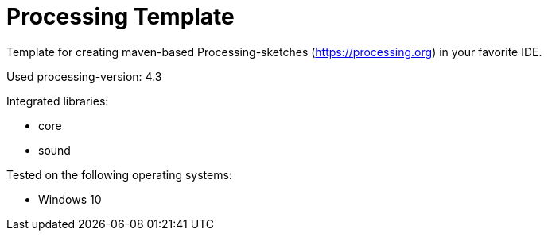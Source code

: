 # Processing Template

Template for creating maven-based Processing-sketches (https://processing.org) in your favorite IDE.

Used processing-version: 4.3

.Integrated libraries:
* core
* sound


.Tested on the following operating systems:
* Windows 10

